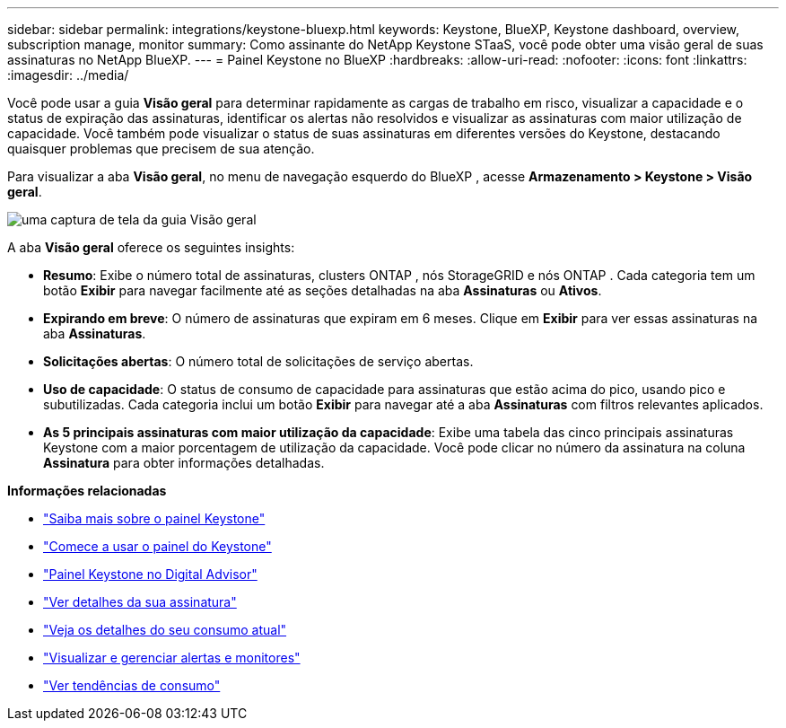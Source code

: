 ---
sidebar: sidebar 
permalink: integrations/keystone-bluexp.html 
keywords: Keystone, BlueXP, Keystone dashboard, overview, subscription manage, monitor 
summary: Como assinante do NetApp Keystone STaaS, você pode obter uma visão geral de suas assinaturas no NetApp BlueXP. 
---
= Painel Keystone no BlueXP
:hardbreaks:
:allow-uri-read: 
:nofooter: 
:icons: font
:linkattrs: 
:imagesdir: ../media/


[role="lead"]
Você pode usar a guia *Visão geral* para determinar rapidamente as cargas de trabalho em risco, visualizar a capacidade e o status de expiração das assinaturas, identificar os alertas não resolvidos e visualizar as assinaturas com maior utilização de capacidade.  Você também pode visualizar o status de suas assinaturas em diferentes versões do Keystone, destacando quaisquer problemas que precisem de sua atenção.

Para visualizar a aba *Visão geral*, no menu de navegação esquerdo do BlueXP , acesse *Armazenamento > Keystone > Visão geral*.

image:bxp-dashboard-overview-1.png["uma captura de tela da guia Visão geral"]

A aba *Visão geral* oferece os seguintes insights:

* *Resumo*: Exibe o número total de assinaturas, clusters ONTAP , nós StorageGRID e nós ONTAP .  Cada categoria tem um botão *Exibir* para navegar facilmente até as seções detalhadas na aba *Assinaturas* ou *Ativos*.
* *Expirando em breve*: O número de assinaturas que expiram em 6 meses.  Clique em *Exibir* para ver essas assinaturas na aba *Assinaturas*.
* *Solicitações abertas*: O número total de solicitações de serviço abertas.
* *Uso de capacidade*: O status de consumo de capacidade para assinaturas que estão acima do pico, usando pico e subutilizadas.  Cada categoria inclui um botão *Exibir* para navegar até a aba *Assinaturas* com filtros relevantes aplicados.
* *As 5 principais assinaturas com maior utilização da capacidade*: Exibe uma tabela das cinco principais assinaturas Keystone com a maior porcentagem de utilização da capacidade.  Você pode clicar no número da assinatura na coluna *Assinatura* para obter informações detalhadas.


*Informações relacionadas*

* link:../integrations/dashboard-overview.html["Saiba mais sobre o painel Keystone"]
* link:../integrations/dashboard-access.html["Comece a usar o painel do Keystone"]
* link:..//integrations/keystone-aiq.html["Painel Keystone no Digital Advisor"]
* link:../integrations/subscriptions-tab.html["Ver detalhes da sua assinatura"]
* link:../integrations/current-usage-tab.html["Veja os detalhes do seu consumo atual"]
* link:../integrations/monitoring-alerts.html["Visualizar e gerenciar alertas e monitores"]
* link:../integrations/consumption-tab.html["Ver tendências de consumo"]

